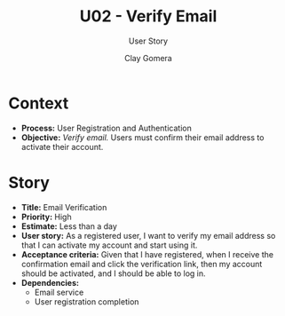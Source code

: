 #+title: U02 - Verify Email
#+subtitle: User Story
#+author: Clay Gomera
#+latex_class: article
#+latex_class_options: [letterpaper,12pt]
#+latex_header: \usepackage[margin=1in]{geometry}
#+latex_header: \usepackage{fontspec}
#+latex_header: \setmainfont{Carlito} % or any other font you prefer
#+latex_compiler: xelatex
#+OPTIONS: toc:nil date:nil num:nil

* Context

- *Process:* User Registration and Authentication
- *Objective:* /Verify email./ Users must confirm their email address to activate
  their account.

* Story

- *Title:* Email Verification
- *Priority:* High
- *Estimate:* Less than a day
- *User story:* As a registered user, I want to verify my email address so that I
  can activate my account and start using it.
- *Acceptance criteria:* Given that I have registered, when I receive the
  confirmation email and click the verification link, then my account should be
  activated, and I should be able to log in.
- *Dependencies:*
  - Email service
  - User registration completion
